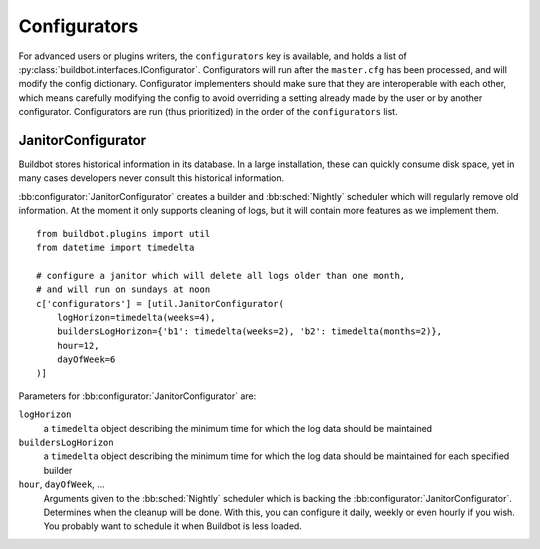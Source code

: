 .. bb:cfg:: configurators

Configurators
-------------

For advanced users or plugins writers, the ``configurators`` key is available, and holds a list of :py:class:`buildbot.interfaces.IConfigurator`.
Configurators will run after the ``master.cfg`` has been processed, and will modify the config dictionary.
Configurator implementers should make sure that they are interoperable with each other, which means carefully modifying the config to avoid overriding a setting already made by the user or by another configurator.
Configurators are run (thus prioritized) in the order of the ``configurators`` list.

.. bb:configurator:: JanitorConfigurator

JanitorConfigurator
~~~~~~~~~~~~~~~~~~~

Buildbot stores historical information in its database.
In a large installation, these can quickly consume disk space, yet in many cases developers never consult this historical information.

:bb:configurator:`JanitorConfigurator` creates a builder and :bb:sched:`Nightly` scheduler which will regularly remove old information.
At the moment it only supports cleaning of logs, but it will contain more features as we implement them.

::

    from buildbot.plugins import util
    from datetime import timedelta

    # configure a janitor which will delete all logs older than one month,
    # and will run on sundays at noon
    c['configurators'] = [util.JanitorConfigurator(
        logHorizon=timedelta(weeks=4),
	buildersLogHorizon={'b1': timedelta(weeks=2), 'b2': timedelta(months=2)},
        hour=12,
        dayOfWeek=6
    )]


Parameters for :bb:configurator:`JanitorConfigurator` are:

``logHorizon``
    a ``timedelta`` object describing the minimum time for which the log data should be maintained

``buildersLogHorizon``
    a ``timedelta`` object describing the minimum time for which the log data should be maintained for each specified builder

``hour``, ``dayOfWeek``, ...
    Arguments given to the :bb:sched:`Nightly` scheduler which is backing the :bb:configurator:`JanitorConfigurator`.
    Determines when the cleanup will be done.
    With this, you can configure it daily, weekly or even hourly if you wish.
    You probably want to schedule it when Buildbot is less loaded.
